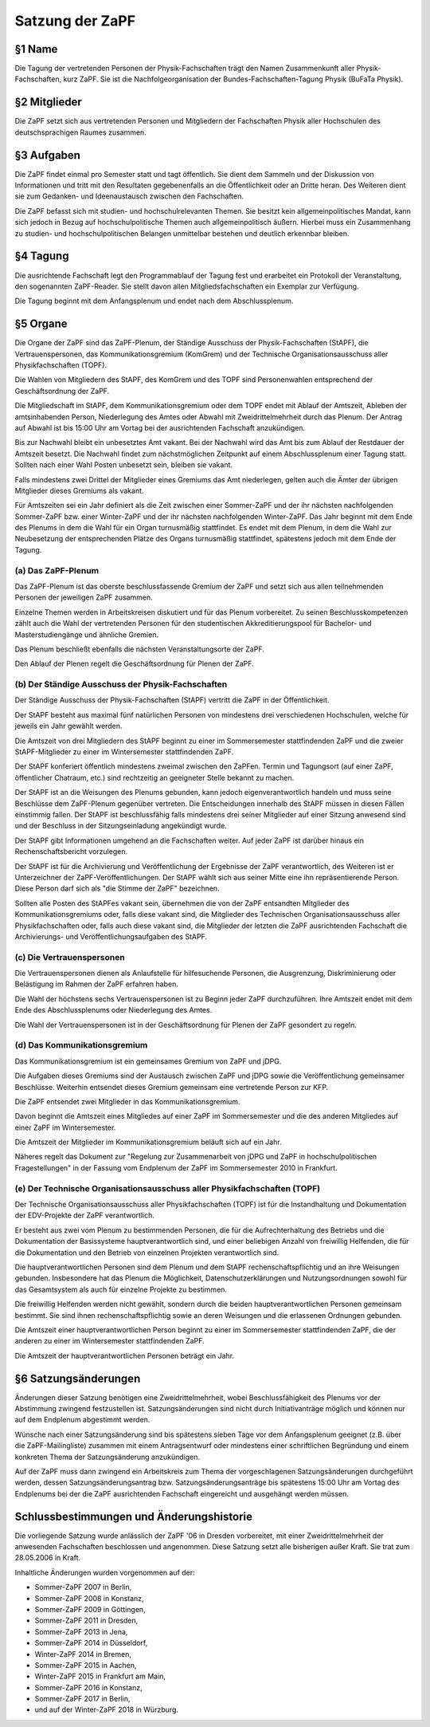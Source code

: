 ================
Satzung der ZaPF
================

§1 Name
-------

Die Tagung der vertretenden Personen der Physik-Fachschaften trägt den Namen
Zusammenkunft aller Physik-Fachschaften, kurz ZaPF.
Sie ist die Nachfolgeorganisation der Bundes-Fachschaften-Tagung Physik (BuFaTa
Physik).

§2 Mitglieder
-------------

Die ZaPF setzt sich aus vertretenden Personen und Mitgliedern der Fachschaften
Physik aller Hochschulen des deutschsprachigen Raumes zusammen.

§3 Aufgaben
-----------

Die ZaPF findet einmal pro Semester statt und tagt öffentlich.
Sie dient dem Sammeln und der Diskussion von Informationen und tritt mit den
Resultaten gegebenenfalls an die Öffentlichkeit oder an Dritte heran.
Des Weiteren dient sie zum Gedanken- und Ideenaustausch zwischen den
Fachschaften.

Die ZaPF befasst sich mit studien- und hochschulrelevanten Themen. Sie besitzt
kein allgemeinpolitisches Mandat, kann sich jedoch in Bezug auf
hochschulpolitische Themen auch allgemeinpolitisch äußern.
Hierbei muss ein Zusammenhang zu studien- und hochschulpolitischen Belangen
unmittelbar bestehen und deutlich erkennbar bleiben.

§4 Tagung
---------

Die ausrichtende Fachschaft legt den Programmablauf der Tagung fest und
erarbeitet ein Protokoll der Veranstaltung, den sogenannten ZaPF-Reader.
Sie stellt davon allen Mitgliedsfachschaften ein Exemplar zur Verfügung.

Die Tagung beginnt mit dem Anfangsplenum und endet nach dem Abschlussplenum.

§5 Organe
---------

Die Organe der ZaPF sind das ZaPF-Plenum, der Ständige Ausschuss der
Physik-Fachschaften (StAPF), die Vertrauenspersonen, das Kommunikationsgremium
(KomGrem) und der Technische Organisationsausschuss aller Physikfachschaften
(TOPF).

Die Wahlen von Mitgliedern des StAPF, des KomGrem und des TOPF sind
Personenwahlen entsprechend der Geschäftsordnung der ZaPF.

Die Mitgliedschaft im StAPF, dem Kommunikationsgremium oder dem TOPF endet mit
Ablauf der Amtszeit, Ableben der amtsinhabenden Person, Niederlegung des Amtes
oder Abwahl mit Zweidrittelmehrheit durch das Plenum.
Der Antrag auf Abwahl ist bis 15:00 Uhr am Vortag bei der ausrichtenden
Fachschaft anzukündigen.

Bis zur Nachwahl bleibt ein unbesetztes Amt vakant. Bei der Nachwahl wird das
Amt bis zum Ablauf der Restdauer der Amtszeit besetzt.
Die Nachwahl findet zum nächstmöglichen Zeitpunkt auf einem Abschlussplenum
einer Tagung statt.
Sollten nach einer Wahl Posten unbesetzt sein, bleiben sie vakant.

Falls mindestens zwei Drittel der Mitglieder eines Gremiums das Amt niederlegen,
gelten auch die Ämter der übrigen Mitglieder dieses Gremiums als vakant.

Für Amtszeiten sei ein Jahr definiert als die Zeit zwischen einer Sommer-ZaPF
und der ihr nächsten nachfolgenden Sommer-ZaPF bzw. einer Winter-ZaPF und der
ihr nächsten nachfolgenden Winter-ZaPF.
Das Jahr beginnt mit dem Ende des Plenums in dem die Wahl für ein Organ
turnusmäßig stattfindet.
Es endet mit dem Plenum, in dem die Wahl zur Neubesetzung der entsprechenden
Plätze des Organs turnusmäßig stattfindet, spätestens jedoch mit dem Ende der
Tagung.

(a) Das ZaPF-Plenum
^^^^^^^^^^^^^^^^^^^

Das ZaPF-Plenum ist das oberste beschlussfassende Gremium der ZaPF und setzt
sich aus allen teilnehmenden Personen der jeweiligen ZaPF zusammen.

Einzelne Themen werden in Arbeitskreisen diskutiert und für das Plenum
vorbereitet. Zu seinen Beschlusskompetenzen zählt auch die Wahl der
vertretenden Personen für den studentischen Akkreditierungspool für Bachelor-
und Masterstudiengänge und ähnliche Gremien.

Das Plenum beschließt ebenfalls die nächsten Veranstaltungsorte der ZaPF.

Den Ablauf der Plenen regelt die Geschäftsordnung für Plenen der ZaPF.

(b) Der Ständige Ausschuss der Physik-Fachschaften
^^^^^^^^^^^^^^^^^^^^^^^^^^^^^^^^^^^^^^^^^^^^^^^^^^

Der Ständige Ausschuss der Physik-Fachschaften (StAPF) vertritt die ZaPF in der
Öffentlichkeit.

Der StAPF besteht aus maximal fünf natürlichen Personen von mindestens drei
verschiedenen Hochschulen, welche für jeweils ein Jahr gewählt werden.

Die Amtszeit von drei Mitgliedern des StAPF beginnt zu einer im Sommersemester
stattfindenden ZaPF und die zweier StAPF-Mitglieder zu einer im Wintersemester
stattfindenden ZaPF.

Der StAPF konferiert öffentlich mindestens zweimal zwischen den ZaPFen.
Termin und Tagungsort (auf einer ZaPF, öffentlicher Chatraum, etc.) sind
rechtzeitig an geeigneter Stelle bekannt zu machen.

Der StAPF ist an die Weisungen des Plenums gebunden, kann jedoch
eigenverantwortlich handeln und muss seine Beschlüsse dem ZaPF-Plenum gegenüber
vertreten.
Die Entscheidungen innerhalb des StAPF müssen in diesen Fällen einstimmig fallen.
Der StAPF ist beschlussfähig falls mindestens drei seiner Mitglieder auf einer
Sitzung anwesend sind und der Beschluss in der Sitzungseinladung angekündigt
wurde.

Der StAPF gibt Informationen umgehend an die Fachschaften weiter.
Auf jeder ZaPF ist darüber hinaus ein Rechenschaftsbericht vorzulegen.

Der StAPF ist für die Archivierung und Veröffentlichung der Ergebnisse der ZaPF
verantwortlich, des Weiteren ist er Unterzeichner der ZaPF-Veröffentlichungen.
Der StAPF wählt sich aus seiner Mitte eine ihn repräsentierende Person. Diese
Person darf sich als "die Stimme der ZaPF" bezeichnen.

Sollten alle Posten des StAPFes vakant sein, übernehmen die von der ZaPF
entsandten Mitglieder des Kommunikationsgremiums oder, falls diese vakant sind,
die Mitglieder des Technischen Organisationsausschuss aller Physikfachschaften
oder, falls auch diese vakant sind, die Mitglieder der letzten die ZaPF
ausrichtenden Fachschaft die Archivierungs- und Veröffentlichungsaufgaben des
StAPF.

(c) Die Vertrauenspersonen
^^^^^^^^^^^^^^^^^^^^^^^^^^

Die Vertrauenspersonen dienen als Anlaufstelle für hilfesuchende Personen, die
Ausgrenzung, Diskriminierung oder Belästigung im Rahmen der ZaPF erfahren haben.

Die Wahl der höchstens sechs Vertrauenspersonen ist zu Beginn jeder ZaPF durchzuführen.
Ihre Amtszeit endet mit dem Ende des Abschlussplenums oder Niederlegung des Amtes.

Die Wahl der Vertrauenspersonen ist in der Geschäftsordnung für Plenen der ZaPF
gesondert zu regeln.

(d) Das Kommunikationsgremium
^^^^^^^^^^^^^^^^^^^^^^^^^^^^^

Das Kommunikationsgremium ist ein gemeinsames Gremium von ZaPF und jDPG.

Die Aufgaben dieses Gremiums sind der Austausch zwischen ZaPF und jDPG sowie
die Veröffentlichung gemeinsamer Beschlüsse.
Weiterhin entsendet dieses Gremium gemeinsam eine vertretende Person zur KFP.

Die ZaPF entsendet zwei Mitglieder in das Kommunikationsgremium.

Davon beginnt die Amtszeit eines Mitgliedes auf einer ZaPF im Sommersemester und
die des anderen Mitgliedes auf einer ZaPF im Wintersemester.

Die Amtszeit der Mitglieder im Kommunikationsgremium beläuft sich auf ein Jahr.

Näheres regelt das Dokument zur "Regelung zur Zusammenarbeit von jDPG und ZaPF
in hochschulpolitischen Fragestellungen" in der Fassung vom Endplenum der ZaPF
im Sommersemester 2010 in Frankfurt.

(e) Der Technische Organisationsausschuss aller Physikfachschaften (TOPF)
^^^^^^^^^^^^^^^^^^^^^^^^^^^^^^^^^^^^^^^^^^^^^^^^^^^^^^^^^^^^^^^^^^^^^^^^^

Der Technische Organisationsausschuss aller Physikfachschaften (TOPF) ist für
die Instandhaltung und Dokumentation der EDV-Projekte der ZaPF verantwortlich.

Er besteht aus zwei vom Plenum zu bestimmenden Personen, die für die
Aufrechterhaltung des Betriebs und die Dokumentation der Basissysteme
hauptverantwortlich sind, und einer beliebigen Anzahl von freiwillig
Helfenden, die für die Dokumentation und den Betrieb von einzelnen Projekten
verantwortlich sind.

Die hauptverantwortlichen Personen sind dem Plenum und dem StAPF
rechenschaftspflichtig und an ihre Weisungen gebunden.
Insbesondere hat das Plenum die Möglichkeit, Datenschutzerklärungen und
Nutzungsordnungen sowohl für das Gesamtsystem als auch für einzelne Projekte zu
bestimmen.

Die freiwillig Helfenden werden nicht gewählt, sondern durch die beiden
hauptverantwortlichen Personen gemeinsam bestimmt.
Sie sind ihnen rechenschaftspflichtig sowie an deren Weisungen und die
erlassenen Ordnungen gebunden.

Die Amtszeit einer hauptverantwortlichen Person beginnt zu einer im
Sommersemester stattfindenden ZaPF, die der anderen zu einer im Wintersemester
stattfindenden ZaPF.

Die Amtszeit der hauptverantwortlichen Personen beträgt ein Jahr.

§6 Satzungsänderungen
---------------------

Änderungen dieser Satzung benötigen eine Zweidrittelmehrheit, wobei Beschlussfähigkeit
des Plenums vor der Abstimmung zwingend festzustellen ist.
Satzungsänderungen sind nicht durch Initiativanträge möglich und können nur auf
dem Endplenum abgestimmt werden.

Wünsche nach einer Satzungsänderung sind bis spätestens sieben Tage vor dem
Anfangsplenum geeignet (z.B. über die ZaPF-Mailingliste)
zusammen mit einem Antragsentwurf oder mindestens einer schriftlichen
Begründung und einem konkreten Thema der Satzungsänderung anzukündigen.

Auf der ZaPF muss dann zwingend ein Arbeitskreis zum Thema der vorgeschlagenen
Satzungsänderungen durchgeführt werden, dessen Satzungsänderungsantrag bzw.
Satzungsänderungsanträge bis spätestens 15:00 Uhr am Vortag des Endplenums bei
der die ZaPF ausrichtenden Fachschaft eingereicht und ausgehängt werden müssen.

Schlussbestimmungen und Änderungshistorie
-----------------------------------------

Die vorliegende Satzung wurde anlässlich der ZaPF '06 in Dresden vorbereitet,
mit einer Zweidrittelmehrheit der anwesenden Fachschaften beschlossen und
angenommen. Diese Satzung setzt alle bisherigen außer Kraft. Sie trat zum
28.05.2006 in Kraft.

Inhaltliche Änderungen wurden vorgenommen auf der:

- Sommer-ZaPF 2007 in Berlin,
- Sommer-ZaPF 2008 in Konstanz,
- Sommer-ZaPF 2009 in Göttingen,
- Sommer-ZaPF 2011 in Dresden,
- Sommer-ZaPF 2013 in Jena,
- Sommer-ZaPF 2014 in Düsseldorf,
- Winter-ZaPF 2014 in Bremen,
- Sommer-ZaPF 2015 in Aachen,
- Winter-ZaPF 2015 in Frankfurt am Main,
- Sommer-ZaPF 2016 in Konstanz,
- Sommer-ZaPF 2017 in Berlin,
- und auf der Winter-ZaPF 2018 in Würzburg.
